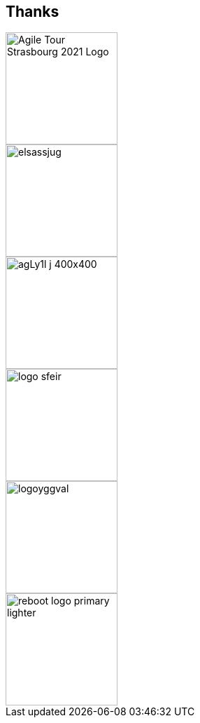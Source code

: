 
[background-color="#30030d"]
[.columns.is-vcentered]
== Thanks

[.column]
--
[.agile-tour-strasbourg-logo]
image::assets/agile-tour-strasbourg/atsxbsmall-2021.png[alt="Agile Tour Strasbourg 2021 Logo", width="160"]

--

[.column]
--
image::assets/agile-tour-strasbourg/elsassjug.jpeg[width="160"]

image::assets/agile-tour-strasbourg/agLy1l_j_400x400.jpeg[width="160"]
--

[.column]
--

image::assets/agile-tour-strasbourg/logo-sfeir.png[width="160"]

image::assets/agile-tour-strasbourg/logoyggval.png[width="160"]

image::assets/agile-tour-strasbourg/reboot-logo-primary-lighter.png[width="160"]
--